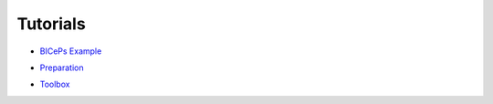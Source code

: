 .. _tutorials:

Tutorials
=========

• `BICePs Example`_

.. _BICePs Example: BICePs_example/BICePs_example.ipynb

• `Preparation`_

.. _Preparation: Preparation/Preparation.ipynb

• `Toolbox`_

.. _Toolbox: Tools/toolbox.ipynb




.. vim: tw=75
